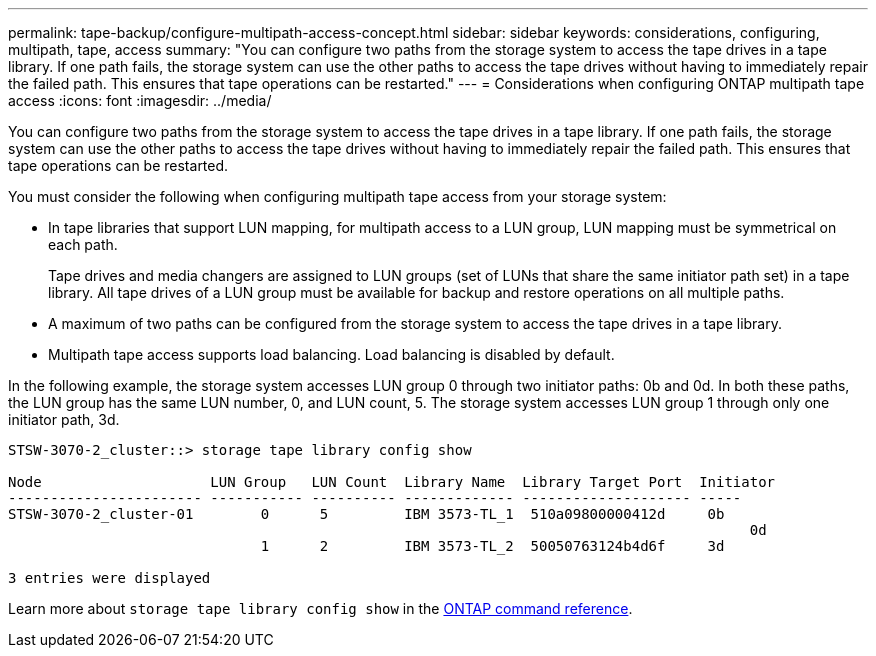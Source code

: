 ---
permalink: tape-backup/configure-multipath-access-concept.html
sidebar: sidebar
keywords: considerations, configuring, multipath, tape, access
summary: "You can configure two paths from the storage system to access the tape drives in a tape library. If one path fails, the storage system can use the other paths to access the tape drives without having to immediately repair the failed path. This ensures that tape operations can be restarted."
---
= Considerations when configuring ONTAP multipath tape access
:icons: font
:imagesdir: ../media/

[.lead]
You can configure two paths from the storage system to access the tape drives in a tape library. If one path fails, the storage system can use the other paths to access the tape drives without having to immediately repair the failed path. This ensures that tape operations can be restarted.

You must consider the following when configuring multipath tape access from your storage system:

* In tape libraries that support LUN mapping, for multipath access to a LUN group, LUN mapping must be symmetrical on each path.
+
Tape drives and media changers are assigned to LUN groups (set of LUNs that share the same initiator path set) in a tape library. All tape drives of a LUN group must be available for backup and restore operations on all multiple paths.

* A maximum of two paths can be configured from the storage system to access the tape drives in a tape library.
* Multipath tape access supports load balancing. Load balancing is disabled by default.

In the following example, the storage system accesses LUN group 0 through two initiator paths: 0b and 0d. In both these paths, the LUN group has the same LUN number, 0, and LUN count, 5. The storage system accesses LUN group 1 through only one initiator path, 3d.

----

STSW-3070-2_cluster::> storage tape library config show

Node                    LUN Group   LUN Count  Library Name  Library Target Port  Initiator
----------------------- ----------- ---------- ------------- -------------------- -----
STSW-3070-2_cluster-01        0      5         IBM 3573-TL_1  510a09800000412d     0b
                                                                                  	0d
                              1      2         IBM 3573-TL_2  50050763124b4d6f     3d

3 entries were displayed
----

Learn more about `storage tape library config show` in the link:https://docs.netapp.com/us-en/ontap-cli/storage-tape-library-config-show.html[ONTAP command reference^].


// 2025 Jan 17, ONTAPDOC-2569